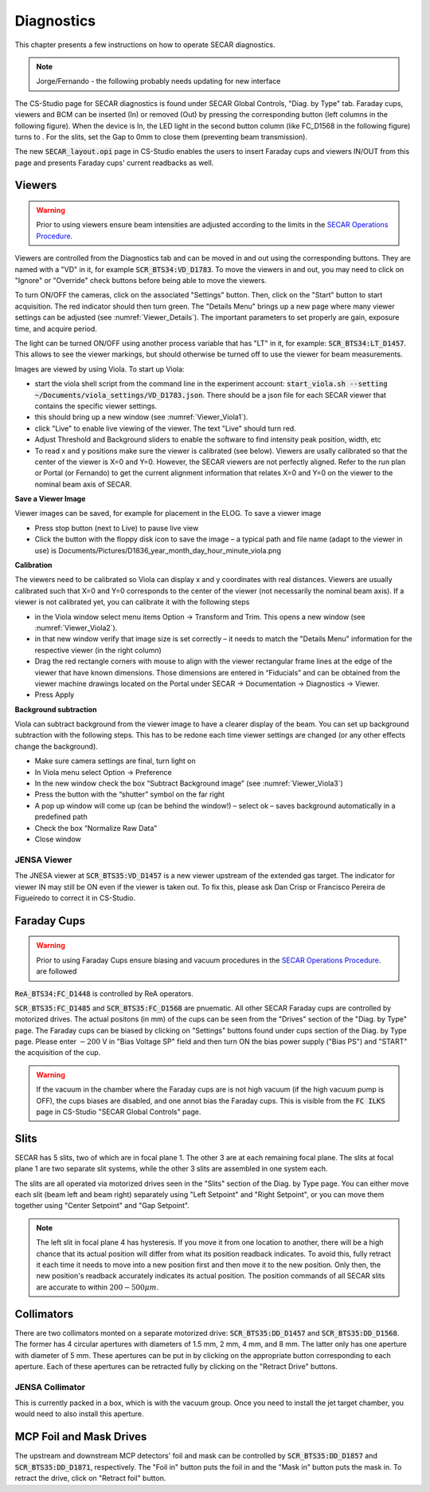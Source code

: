  
Diagnostics
=========== 

This chapter presents a few instructions on how to operate SECAR diagnostics.

.. note:: 

   Jorge/Fernando - the following probably needs updating for new interface

The CS-Studio page for SECAR diagnostics is found under SECAR Global Controls, "Diag. by Type" tab. Faraday cups, viewers and BCM can be inserted (In) or removed (Out) by pressing the corresponding button (left columns in the following figure). When the device is In, the LED light in the second button column (like FC_D1568 in the following figure) turns to   . For the slits, set the Gap to 0mm to close them (preventing beam transmission).

The new :code:`SECAR_layout.opi` page in CS-Studio enables the users to insert Faraday cups and viewers IN/OUT from this page and presents Faraday cups' current readbacks as well.

Viewers
-------
.. warning::

   Prior to using viewers ensure beam intensities are adjusted according to the limits in the `SECAR Operations Procedure <https://portal.frib.msu.edu/sites/dcc/pages/dcclink.aspx?WBS=M41600&Sub=PR&SN=001200>`_.

Viewers are controlled from the Diagnostics tab and can be moved in and out using the corresponding buttons. They are named with a "VD" in it, for example :code:`SCR_BTS34:VD_D1783`. To move the viewers in and out, you may need to click on "Ignore" or "Override" check buttons before being able to move the viewers.

To turn ON/OFF the cameras, click on the associated "Settings" button. Then, click on the "Start" button to start acquisition. The red indicator should then turn green. The "Details Menu" brings up a new page where many viewer settings can be adjusted (see :numref:`Viewer_Details`). The important parameters to set properly are gain, exposure time, and acquire period. 

The light can be turned ON/OFF using another process variable that has "LT" in it, for example: :code:`SCR_BTS34:LT_D1457`. This allows to see the viewer markings, but should otherwise be turned off to use the viewer for beam measurements. 

Images are viewed by using Viola. To start up Viola:

- start the viola shell script from the command line in the experiment account: :code:`start_viola.sh --setting ~/Documents/viola_settings/VD_D1783.json`. There should be a json file for each SECAR viewer that contains the specific viewer settings. 
- this should bring up a new window (see :numref:`Viewer_Viola1`). 
- click "Live" to enable live viewing of the viewer. The text "Live" should turn red. 
- Adjust Threshold and Background sliders to enable the software to find intensity peak position, width, etc
- To read x and y positions make sure the viewer is calibrated (see below). Viewers are usally calibrated so that the center of the viewer is X=0 and Y=0. However, the SECAR viewers are not perfectly aligned. Refer to the run plan or Portal (or Fernando) to get the current alignment information that relates X=0 and Y=0 on the viewer to the nominal beam axis of SECAR.  

**Save a Viewer Image**

Viewer images can be saved, for example for placement in the ELOG. To save a viewer image

- Press stop button (next to Live) to pause live view
- Click the button with the floppy disk icon to save the image – a typical path and file name (adapt to the viewer in use) is Documents/Pictures/D1836_year_month_day_hour_minute_viola.png

**Calibration**

The viewers need to be calibrated so Viola can display x and y coordinates with real distances. Viewers are usually calibrated such that X=0 and Y=0 corresponds to the center of the viewer (not necessarily the nominal beam axis). If a viewer is not calibrated yet, you can calibrate it with the following steps

- in the Viola window select menu items Option -> Transform and Trim. This opens a new window (see :numref:`Viewer_Viola2`). 
- in that new window verify that image size is set correctly – it needs to match the "Details Menu" information for the respective viewer (in the right column)
- Drag the red rectangle corners with mouse to align with the viewer rectangular frame lines at the edge of the viewer that have known dimensions. Those dimensions are entered in “Fiducials” and can be obtained from the viewer machine drawings located on the Portal under SECAR -> Documentation -> Diagnostics -> Viewer.
- Press Apply

**Background subtraction**

Viola can subtract background from the viewer image to have a clearer display of the beam. You can set up background subtraction with the following steps. This has to be redone each time viewer settings are changed (or any other effects change the background). 

- Make sure camera settings are final, turn light on
- In Viola menu select Option -> Preference
- In the new window check the box “Subtract Background image” (see :numref:`Viewer_Viola3`)
- Press the button with the “shutter” symbol on the far right 
- A pop up window will come up (can be behind the window!) – select ok – saves background automatically in a predefined path
- Check the box “Normalize Raw Data”
- Close window 




JENSA Viewer
~~~~~~~~~~~~

The JNESA viewer at :code:`SCR_BTS35:VD_D1457` is a new viewer upstream of the extended gas target. The indicator for viewer IN may still be ON even if the viewer is taken out. To fix this, please ask Dan Crisp or Francisco Pereira de Figueiredo to correct it in CS-Studio. 

Faraday Cups
------------
.. warning::

   Prior to using Faraday Cups ensure biasing and vacuum procedures in the `SECAR Operations Procedure <https://portal.frib.msu.edu/sites/dcc/pages/dcclink.aspx?WBS=M41600&Sub=PR&SN=001200>`_. are followed

:code:`ReA_BTS34:FC_D1448` is controlled by ReA operators.

:code:`SCR_BTS35:FC_D1485` and :code:`SCR_BTS35:FC_D1568` are pnuematic. All other SECAR Faraday cups are controlled by motorized drives. The actual positons (in mm) of the cups can be seen from the "Drives" section of the "Diag. by Type" page. The Faraday cups can be biased by clicking on "Settings" buttons found under cups section of the Diag. by Type page. Please enter :math:`-200` V in "Bias Voltage SP" field and then turn ON the bias power supply ("Bias PS") and "START" the acquisition of the cup.

.. warning::

   If the vacuum in the chamber where the Faraday cups are is not high vacuum (if the high vacuum pump is OFF), the cups biases are disabled, and one annot bias the Faraday cups. This is visible from the :code:`FC ILKS` page in CS-Studio "SECAR Global Controls" page. 

Slits
-----

SECAR has 5 slits, two of which are in focal plane 1. The other 3 are at each remaining focal plane. The slits at focal plane 1 are two separate slit systems, while the other 3 slits are assembled in one system each.

The slits are all operated via motorized drives seen in the "Slits" section of the Diag. by Type page. You can either move each slit (beam left and beam right) separately using "Left Setpoint" and "Right Setpoint", or you can move them together using "Center Setpoint" and "Gap Setpoint". 

.. note::

   The left slit in focal plane 4 has hysteresis. If you move it from one location to another, there will be a high chance that its actual position will differ from what its position readback indicates. To avoid this, fully retract it each time it needs to move into a new position first and then move it to the new position. Only then, the new position's readback accurately indicates its actual position.
   The position commands of all SECAR slits are accurate to within :math:`200 - 500 {\mu}m`.

Collimators
-----------

There are two collimators monted on a separate motorized drive: :code:`SCR_BTS35:DD_D1457` and :code:`SCR_BTS35:DD_D1568`. The former has 4 circular apertures with diameters of 1.5 mm, 2 mm, 4 mm, and 8 mm. The latter only has one aperture with diameter of 5 mm. These apertures can be put in by clicking on the appropriate button corresponding to each aperture. Each of these apertures can be retracted fully by clicking on the "Retract Drive" buttons.

JENSA Collimator
~~~~~~~~~~~~~~~~

This is currently packed in a box, which is with the vacuum group. Once you need to install the jet target chamber, you would need to also install this aperture.

MCP Foil and Mask Drives
------------------------

The upstream and downstream MCP detectors' foil and mask can be controlled by :code:`SCR_BTS35:DD_D1857` and :code:`SCR_BTS35:DD_D1871`, respectively. The "Foil in" button puts the foil in and the "Mask in" button puts the mask in. To retract the drive, click on "Retract foil" button.
